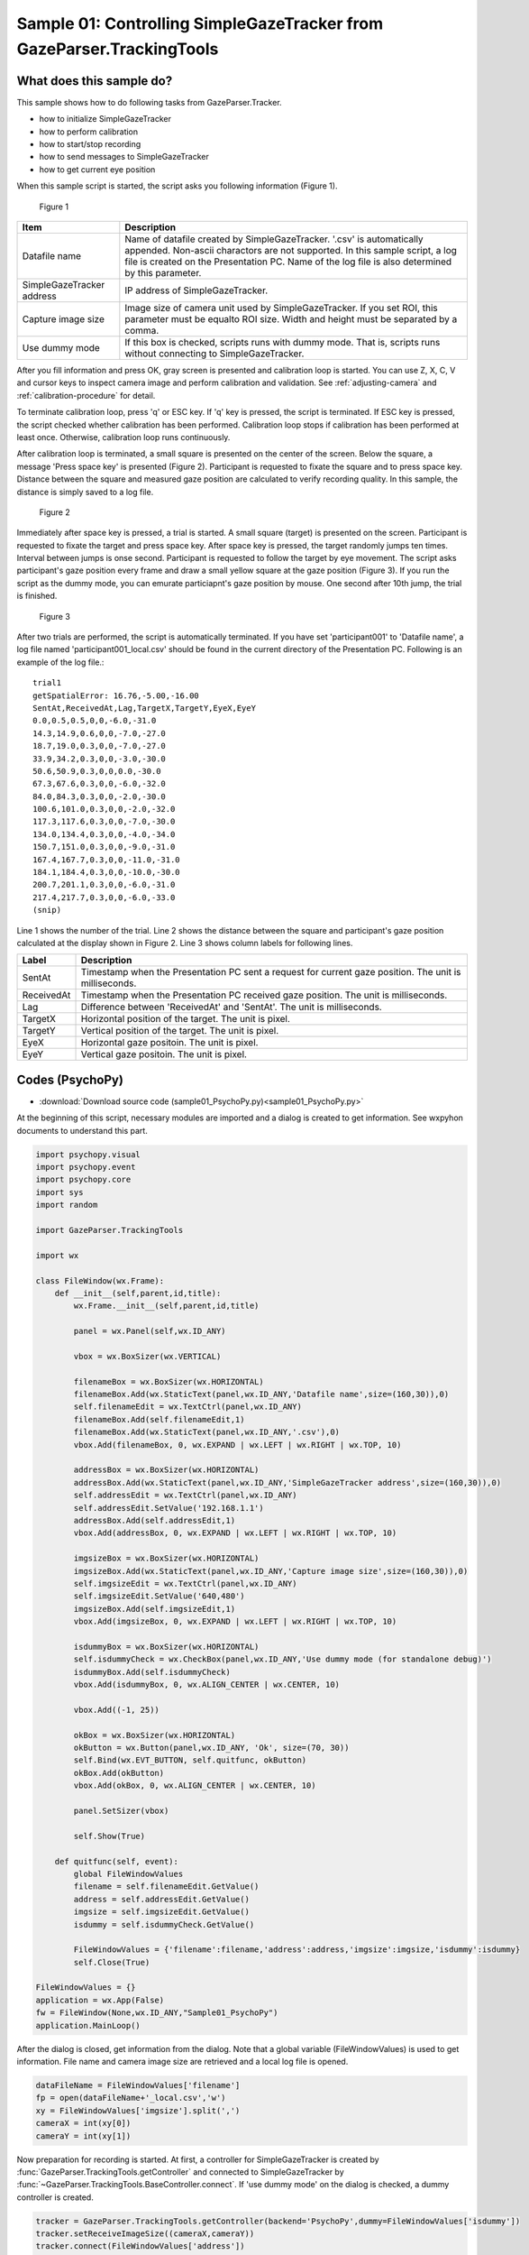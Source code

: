 .. _sample01:

Sample 01: Controlling SimpleGazeTracker from GazeParser.TrackingTools
=======================================================================

What does this sample do?
--------------------------

This sample shows how to do following tasks from GazeParser.Tracker.

- how to initialize SimpleGazeTracker
- how to perform calibration
- how to start/stop recording
- how to send messages to SimpleGazeTracker
- how to get current eye position

When this sample script is started, the script asks you following information (Figure 1).

.. figure:: sample01_001.png
    
    Figure 1

========================= ===============================================================
Item                      Description
========================= ===============================================================
Datafile name             Name of datafile created by SimpleGazeTracker.
                          '.csv' is automatically appended.
                          Non-ascii charactors are not supported.
                          In this sample script, a log file is created on the
                          Presentation PC. Name of the log file is also determined by 
                          this parameter.
SimpleGazeTracker address IP address of SimpleGazeTracker.
Capture image size        Image size of camera unit used by SimpleGazeTracker.
                          If you set ROI, this parameter must be equalto ROI size.
                          Width and height must be separated by a comma.
Use dummy mode            If this box is checked, scripts runs with dummy mode.
                          That is, scripts runs without connecting to SimpleGazeTracker.
========================= ===============================================================

After you fill information and press OK, gray screen is presented and calibration loop is started.
You can use Z, X, C, V and cursor keys to inspect camera image and perform calibration and validation.
See :ref:`adjusting-camera` and :ref:`calibration-procedure` for detail.

To terminate calibration loop, press 'q' or ESC key.  If 'q' key is pressed, the script is terminated.
If ESC key is pressed, the script checked whether calibration has been performed.
Calibration loop stops if calibration has been performed at least once.
Otherwise, calibration loop runs continuously.

After calibration loop is terminated, a small square is presented on the center of the screen.
Below the square, a message 'Press space key' is presented (Figure 2).
Participant is requested to fixate the square and to press space key.
Distance between the square and measured gaze position are calculated to verify recording quality.
In this sample, the distance is simply saved to a log file.

.. figure:: sample01_002.png
    
    Figure 2

Immediately after space key is pressed, a trial is started.  A small square (target) is presented on the screen.
Participant is requested to fixate the target and press space key.
After space key is pressed, the target randomly jumps ten times.  Interval between jumps is onse second.
Participant is requested to follow the target by eye movement.
The script asks participant's gaze position every frame and draw a small yellow square at the gaze position (Figure 3).
If you run the script as the dummy mode, you can emurate particiapnt's gaze position by mouse.
One second after 10th jump, the trial is finished.

.. figure:: sample01_003.png
    
    Figure 3

After two trials are performed, the script is automatically terminated.
If you have set 'participant001' to 'Datafile name', a log file named 'participant001_local.csv' should be found 
in the current directory of the Presentation PC.
Following is an example of the log file.::

    trial1
    getSpatialError: 16.76,-5.00,-16.00
    SentAt,ReceivedAt,Lag,TargetX,TargetY,EyeX,EyeY
    0.0,0.5,0.5,0,0,-6.0,-31.0
    14.3,14.9,0.6,0,0,-7.0,-27.0
    18.7,19.0,0.3,0,0,-7.0,-27.0
    33.9,34.2,0.3,0,0,-3.0,-30.0
    50.6,50.9,0.3,0,0,0.0,-30.0
    67.3,67.6,0.3,0,0,-6.0,-32.0
    84.0,84.3,0.3,0,0,-2.0,-30.0
    100.6,101.0,0.3,0,0,-2.0,-32.0
    117.3,117.6,0.3,0,0,-7.0,-30.0
    134.0,134.4,0.3,0,0,-4.0,-34.0
    150.7,151.0,0.3,0,0,-9.0,-31.0
    167.4,167.7,0.3,0,0,-11.0,-31.0
    184.1,184.4,0.3,0,0,-10.0,-30.0
    200.7,201.1,0.3,0,0,-6.0,-31.0
    217.4,217.7,0.3,0,0,-6.0,-33.0
    (snip)

Line 1 shows the number of the trial.
Line 2 shows the distance between the square and participant's gaze position calculated at the display shown in Figure 2.
Line 3 shows column labels for following lines.

========== ============================================================================
Label      Description
========== ============================================================================
SentAt     Timestamp when the Presentation PC sent a request for current gaze position.
           The unit is milliseconds.
ReceivedAt Timestamp when the Presentation PC received gaze position.
           The unit is milliseconds.
Lag        Difference between 'ReceivedAt' and 'SentAt'.
           The unit is milliseconds.
TargetX    Horizontal position of the target.  The unit is pixel.
TargetY    Vertical position of the target.  The unit is pixel.
EyeX       Horizontal gaze positoin.  The unit is pixel.
EyeY       Vertical gaze positoin.  The unit is pixel.
========== ============================================================================


Codes (PsychoPy)
------------------

- :download:`Download source code (sample01_PsychoPy.py)<sample01_PsychoPy.py>`

At the beginning of this script, necessary modules are imported and a dialog is created to get information.
See wxpyhon documents to understand this part.

.. code-block:: python
    
    import psychopy.visual
    import psychopy.event
    import psychopy.core
    import sys
    import random

    import GazeParser.TrackingTools

    import wx

    class FileWindow(wx.Frame):
        def __init__(self,parent,id,title):
            wx.Frame.__init__(self,parent,id,title)
            
            panel = wx.Panel(self,wx.ID_ANY)
            
            vbox = wx.BoxSizer(wx.VERTICAL)
            
            filenameBox = wx.BoxSizer(wx.HORIZONTAL)
            filenameBox.Add(wx.StaticText(panel,wx.ID_ANY,'Datafile name',size=(160,30)),0)
            self.filenameEdit = wx.TextCtrl(panel,wx.ID_ANY)
            filenameBox.Add(self.filenameEdit,1)
            filenameBox.Add(wx.StaticText(panel,wx.ID_ANY,'.csv'),0)
            vbox.Add(filenameBox, 0, wx.EXPAND | wx.LEFT | wx.RIGHT | wx.TOP, 10)
            
            addressBox = wx.BoxSizer(wx.HORIZONTAL)
            addressBox.Add(wx.StaticText(panel,wx.ID_ANY,'SimpleGazeTracker address',size=(160,30)),0)
            self.addressEdit = wx.TextCtrl(panel,wx.ID_ANY)
            self.addressEdit.SetValue('192.168.1.1')
            addressBox.Add(self.addressEdit,1)
            vbox.Add(addressBox, 0, wx.EXPAND | wx.LEFT | wx.RIGHT | wx.TOP, 10)
            
            imgsizeBox = wx.BoxSizer(wx.HORIZONTAL)
            imgsizeBox.Add(wx.StaticText(panel,wx.ID_ANY,'Capture image size',size=(160,30)),0)
            self.imgsizeEdit = wx.TextCtrl(panel,wx.ID_ANY)
            self.imgsizeEdit.SetValue('640,480')
            imgsizeBox.Add(self.imgsizeEdit,1)
            vbox.Add(imgsizeBox, 0, wx.EXPAND | wx.LEFT | wx.RIGHT | wx.TOP, 10)
            
            isdummyBox = wx.BoxSizer(wx.HORIZONTAL)
            self.isdummyCheck = wx.CheckBox(panel,wx.ID_ANY,'Use dummy mode (for standalone debug)')
            isdummyBox.Add(self.isdummyCheck)
            vbox.Add(isdummyBox, 0, wx.ALIGN_CENTER | wx.CENTER, 10)
            
            vbox.Add((-1, 25))
            
            okBox = wx.BoxSizer(wx.HORIZONTAL)
            okButton = wx.Button(panel,wx.ID_ANY, 'Ok', size=(70, 30))
            self.Bind(wx.EVT_BUTTON, self.quitfunc, okButton)
            okBox.Add(okButton)
            vbox.Add(okBox, 0, wx.ALIGN_CENTER | wx.CENTER, 10)
            
            panel.SetSizer(vbox)
            
            self.Show(True)
            
        def quitfunc(self, event):
            global FileWindowValues
            filename = self.filenameEdit.GetValue()
            address = self.addressEdit.GetValue()
            imgsize = self.imgsizeEdit.GetValue()
            isdummy = self.isdummyCheck.GetValue()
            
            FileWindowValues = {'filename':filename,'address':address,'imgsize':imgsize,'isdummy':isdummy}
            self.Close(True)

    FileWindowValues = {}
    application = wx.App(False)
    fw = FileWindow(None,wx.ID_ANY,"Sample01_PsychoPy")
    application.MainLoop()

After the dialog is closed, get information from the dialog.
Note that a global variable (FileWindowValues) is used to get information.
File name and camera image size are retrieved and a local log file is opened.

.. code-block:: python

    dataFileName = FileWindowValues['filename']
    fp = open(dataFileName+'_local.csv','w')
    xy = FileWindowValues['imgsize'].split(',')
    cameraX = int(xy[0])
    cameraY = int(xy[1])

Now preparation for recording is started.
At first, a controller for SimpleGazeTracker is created by :func:`GazeParser.TrackingTools.getController`
and connected to SimpleGazeTracker by :func:`~GazeParser.TrackingTools.BaseController.connect`.
If 'use dummy mode' on the dialog is checked, a dummy controller is created.

.. code-block:: python

    tracker = GazeParser.TrackingTools.getController(backend='PsychoPy',dummy=FileWindowValues['isdummy'])
    tracker.setReceiveImageSize((cameraX,cameraY))
    tracker.connect(FileWindowValues['address'])

In the following part, several parameters are set.
:func:`~GazeParser.TrackingTools.ControllerPsychoPyBackend.setCalibrationScreen` must precede
:func:`~GazeParser.TrackingTools.ControllerPsychoPyBackend.setCalibrationTargetPositions`.
The first parameter of :func:`~GazeParser.TrackingTools.ControllerPsychoPyBackend.setCalibrationTargetPositions` is used to draw calibration result on the Recorder PC, and does not affect calibration quality.
The order of calibration target positions (the second parameter) is shuffled each time calibration is performed. 
However, the first target position (i.e. the target position at the beginning of calibration) is always the first element of the list.
In the following example, the target is always presented at (0,0) a the beginning of calibration.

.. code-block:: python
    
    win = psychopy.visual.Window(size=(1024,768),units='pix')

    tracker.openDataFile(dataFileName+'.csv')
    tracker.sendSettings(GazeParser.config.getParametersAsDict())


    calarea = [-400,-300,400,300]
    calTargetPos = [[   0,   0],
                    [-350,-250],[-350,  0],[-350,250],
                    [   0,-250],[   0,  0],[   0,250],
                    [ 350,-250],[ 350,  0],[ 350,250]]

    tracker.setCalibrationScreen(win)
    tracker.setCalibrationTargetPositions(calarea, calTargetPos)

Following part performs calibration.  Calibration loop starts immediately after :func:`~GazeParser.TrackingTools.BaseController.calibrationLoop` is called.
This method returns 'q' or 'esc' depending on the key used to exit calibration loop.
You can assign different routine to each key.
In this sample, the script immediately quits when 'q' is pressed.
:func:`~GazeParser.TrackingTools.BaseController.isCalibrationFinished` returns False if calibration loop finished before calibration has not been performed even once.
In this sample, calibration loop is automatically started again so that calibration has surely been performed before recording.

.. code-block:: python
    
    while True:
        res = tracker.calibrationLoop()
        if res=='q':
            sys.exit(0)
        if tracker.isCalibrationFinished():
            break

Stimuli are prepared and trials are started.
:func:`~GazeParser.TrackingTools.ControllerPsychoPyBackend.getSpatialError` shows a square at the center of the screen and waits for participant's key press.
When the key is pressed, distance between the center of the square and participant's gaze position is obtained.
This value can be used to confirm that participant fixates on the screen center before stimuli are presented.
It can also be used to check whether measurement error grows unacceptably large bacause of participant's head motion, ptosis and so on.
In this sample, the value is simply holded to output to the local log file later.

.. code-block:: python

    stim = psychopy.visual.Rect(win, width=5, height=5, units='pix')
    marker = psychopy.visual.Rect(win, width=2, height=2, units='pix', fillColor=(1,1,0),lineWidth=0.1)

    trialClock = psychopy.core.Clock()
    for tr in range(2):
        error = tracker.getSpatialError(message='Press space key')
        
        targetPositionList = [(100*random.randint(-3,3),100*random.randint(-3,3)) for i in range(10)]
        targetPositionList.insert(0,(0,0))
        currentPosition = 0
        previousPosition = 0
        stim.setPos(targetPositionList[currentPosition])
        marker.setPos(targetPositionList[currentPosition])
        
        waitkeypress = True
        while waitkeypress:
            if 'space' in psychopy.event.getKeys():
                waitkeypress = False
            
            stim.draw()
            win.flip()

At the beginning of a trial, recording of gaze position is started.
:func:`~GazeParser.TrackingTools.BaseController.startRecording` sends a command to SimpleGazeTracker to start recording and waits for 0.1 sec.
Usually, 0.1 sec is sufficient for SimpleGazeTracker to start recording.  However, if your Recording PC is not so fast, you may have to wait more than 0.1 sec.
In such a case, you can specify waiting duration by 'wait' option.  Of course, you can also shorten waiting duration if your Recording PC is fast enough.
'message' option tells SimpeGazeTracker to output this text to the datafile.  Sending an appropriate message makes data analysis easy.
**Note that non-ascii characters are not supported**.

During recording, Messages can be sent by using :func:`~GazeParser.TrackingTools.BaseController.sendMessage`.
When a message is sent by this method, the message is output to the datafile with a timestamp when SimpleGazeTracker received it.
Sending event occurrence such as key press and stimulus onset as a message, event and gaze position data can be easily synchronized.

.. code-block:: python

        tracker.startRecording(message='trial'+str(tr+1))
        tracker.sendMessage('STIM %s %s'%targetPositionList[currentPosition])
        
        data = []
        trialClock.reset()
        while True: 
            currentTime = trialClock.getTime()
            currentPosition = int(currentTime)
            if currentPosition>=len(targetPositionList):
                break
            targetPosition = targetPositionList[currentPosition]
            if previousPosition != currentPosition:
                tracker.sendMessage('STIM %s %s'%targetPosition)
                previousPosition = currentPosition

If you want to manipurate stimuli based on current gaze position, you can get current gaze position by using :func:`~GazeParser.TrackingTools.ControllerPsychoPyBackend.getEyePosition`.
In this sample, current gaze positoin is set to marker's position if gaze position is successfully obtained (i.e. the return value of :func:`~GazeParser.TrackingTools.ControllerPsychoPyBackend.getEyePosition` is not None).

.. code-block:: python

            preGet = trialClock.getTime()
            eyePos= tracker.getEyePosition()
            postGet = trialClock.getTime()
            if not eyePos[0] == None:
                data.append((1000*preGet,1000*postGet,1000*(postGet-preGet),
                             targetPosition[0],targetPosition[1],eyePos[0],eyePos[1]))
                marker.setPos((eyePos[0],eyePos[1]))
            else:
                data.append((1000*preGet,1000*postGet,1000*(postGet-preget),
                             targetPosition[0],targetPosition[1],-65536,-65536))
            
            keyList = psychopy.event.getKeys()
            if 'space' in keyList:
                tracker.sendMessage('press space')
            
            stim.setPos(targetPosition)
            stim.draw()
            marker.draw()
            win.flip()
            

At the end of a trial, :func:`~GazeParser.TrackingTools.BaseController.stopRecording` is called.
Simlar to :func:`~GazeParser.TrackingTools.BaseController.startRecording`, a message can be sent by this method (if necessary).
In this sample, recording is started and stopped trial by trial.
If you prefer, multiple trials can be included between :func:`~GazeParser.TrackingTools.BaseController.startRecording` and :func:`~GazeParser.TrackingTools.BaseController.stopRecording`:
however, separating recording trial by trial, you can access data of n-th trial as n-th element of a list of :class:`GazeParser.Core.GazeData` objects at offline data analysis.

In this sample, additional information is output to the local log file.
You can confirm how long it takes current gaze position is obtained.
Such a local log file may be unnecessary depending on experiment.

.. code-block:: python

        tracker.stopRecording(message='end trial')
        
        fp.write('trial%d\n' % (tr+1))
        if error[0] != None:
            fp.write('getSpatialError: %.2f,%.2f,%.2f\n' % (error[0],error[-1][0],error[-1][1]))
        else:
            fp.write('getSpatialError: None\n')
        fp.write('SentAt,ReceivedAt,Lag,TargetX,TargetY,EyeX,EyeY\n')
        for d in data:
            fp.write('%.1f,%.1f,%.1f,%d,%d,%.1f,%.1f\n' % d)
        fp.flush()

Finally, :func:`~GazeParser.TrackingTools.BaseController.closeDataFile` should be called.

.. code-block:: python

    tracker.closeDataFile()

    fp.close()



Codes (VisionEgg)
------------------

- :download:`Download source code (sample01_VisionEgg.py)<sample01_VisionEgg.py>`

At the beginning of this script, necessary modules are imported and a dialog is created to get information.
See Tkinter documents to understand this part.

.. code-block:: python
    
    import VisionEgg
    import VisionEgg.Core
    import Tkinter
    import pygame
    import pygame.locals
    import sys
    import random

    import GazeParser.TrackingTools


    class FileWindow(Tkinter.Frame):
        def __init__(self,master=None):
            Tkinter.Frame.__init__(self,master)
            self.option_add('*font', 'Helvetica 12')
            self.FileNameEntry = Tkinter.StringVar()
            self.IPAdressEntry = Tkinter.StringVar()
            self.IPAdressEntry.set('192.168.1.1')
            self.cameraSize = Tkinter.StringVar()
            self.cameraSize.set('320,240')
            self.isDummy = Tkinter.BooleanVar()
            Tkinter.Label(self,text=u'Datafile name').grid(row=0,column=0,padx=5,pady=5)
            Tkinter.Entry(self,textvariable=self.FileNameEntry).grid(row=0,column=1,padx=5,pady=5)
            Tkinter.Label(self,text=u'.csv').grid(row=0,column=2,padx=5,pady=5)
            Tkinter.Label(self,text=u'SimpleGazeTracker address').grid(row=1,column=0,padx=5,pady=5)
            Tkinter.Entry(self,textvariable=self.IPAdressEntry).grid(row=1,column=1,padx=5,pady=5)
            Tkinter.Label(self,text=u'Capture image size').grid(row=2,column=0,padx=5,pady=5)
            Tkinter.Entry(self,textvariable=self.cameraSize).grid(row=2,column=1,padx=5,pady=5)
            Tkinter.Checkbutton(self,text=u'Use dummy mode (for standalone debug)',
                                variable = self.isDummy).grid(row=3,columnspan=3,padx=5,pady=5)
            Tkinter.Button(self,text=u'OK',command=self.quit).grid(row=4,columnspan=3,ipadx=15,pady=5)
            self.pack()

    wf = FileWindow()
    wf.mainloop()

After the dialog is closed, get information from the dialog.
File name and camera image size are retrieved and a local log file is opened.

.. code-block:: python

    dataFileName = wf.FileNameEntry.get()
    fp = open(dataFileName+'_local.csv','w')
    xy = wf.cameraSize.get().split(',')
    cameraX = int(xy[0])
    cameraY = int(xy[1])

    wf.winfo_toplevel().destroy()

Now preparation for recording is started.
At first, a controller for SimpleGazeTracker is created by :func:`GazeParser.TrackingTools.getController`
and connected to SimpleGazeTracker by :func:`~GazeParser.TrackingTools.BaseController.connect`.
If 'use dummy mode' on the dialog is checked, a dummy controller is created.

.. code-block:: python

    tracker = GazeParser.TrackingTools.getController(backend='VisionEgg',dummy=wf.isDummy.get())
    tracker.setReceiveImageSize((cameraX,cameraY))
    tracker.connect(wf.IPAdressEntry.get())

In the following part, several parameters are set.
:func:`~GazeParser.TrackingTools.ControllerVisionEgg.setCalibrationScreen` must precede
:func:`~GazeParser.TrackingTools.ControllerVisionEgg.setCalibrationTargetPositions`.
If the controller is running as dummy mode, it would be convenient to make mouse cursor visible.

.. code-block:: python

    if wf.isDummy.get():
        VisionEgg.config.VISIONEGG_HIDE_MOUSE = False

    screen = VisionEgg.Core.get_default_screen();
    SX,SY = screen.size

    tracker.openDataFile(dataFileName+'.csv')
    tracker.sendSettings(GazeParser.config.getParametersAsDict())


    calarea = [SX/2-400,SY/2-300,SX/2+400,SY/2+300]
    calTargetPos = [[   0,   0],
                    [-350,-250],[-350,  0],[-350,250],
                    [   0,-250],[   0,  0],[   0,250],
                    [ 350,-250],[ 350,  0],[ 350,250]]


    for p in calTargetPos:
        p[0] = p[0] + SX/2
        p[1] = p[1] + SY/2

    tracker.setCalibrationScreen(screen)
    tracker.setCalibrationTargetPositions(calarea, calTargetPos)

Following part performs calibration.  Calibration loop starts immediately after :func:`~GazeParser.TrackingTools.BaseController.calibrationLoop` is called.
This method returns 'q' or 'esc' depending on the key used to exit calibration loop.
You can assign different routine to each key.
In this sample, the script immediately quits when 'q' is pressed.
:func:`~GazeParser.TrackingTools.BaseController.isCalibrationFinished` returns False if calibration loop finished before calibration has not been performed even once.
In this sample, calibration loop is automatically started again so that calibration has surely been performed before recording.

.. code-block:: python
    
    while True:
        res = tracker.calibrationLoop()
        if res=='q':
            sys.exit(0)
        if tracker.isCalibrationFinished():
            break

Stimuli are prepared and trials are started.
:func:`~GazeParser.TrackingTools.BaseController.getSpatialError` shows a square at the center of the screen and waits for participant's key press.
When the key is pressed, distance between the center of the square and participant's gaze position is obtained.
This value can be used to confirm that participant fixates on the screen center before stimuli are presented.
It can also be used to check whether measurement error grows unacceptably large bacause of participant's head motion, ptosis and so on.
In this sample, the value is simply holded to output to the local log file later.

.. code-block:: python

    stim = VisionEgg.MoreStimuli.Target2D(size=(5,5))
    marker = VisionEgg.MoreStimuli.Target2D(size=(2,2),color=(1,1,0))
    viewport = VisionEgg.Core.Viewport(screen=screen,stimuli=[stim,marker])

    for tr in range(2):
        error = tracker.getSpatialError(message='Press space key')
        
        targetPositionList = [(SX/2+100*random.randint(-3,3),SY/2+100*random.randint(-3,3)) for i in range(10)]
        targetPositionList.insert(0,(SX/2,SY/2))
        currentPosition = 0
        previousPosition = 0
        stim.parameters.position = targetPositionList[currentPosition]
        marker.parameters.position = targetPositionList[currentPosition]
        
        waitkeypress = True
        while waitkeypress:
            for e in pygame.event.get():
                if e.type == pygame.locals.KEYDOWN:
                    if e.key == pygame.locals.K_SPACE:
                        waitkeypress = False
            screen.clear()
            viewport.draw()
            VisionEgg.Core.swap_buffers()

At the beginning of a trial, recording of gaze position is started.
:func:`~GazeParser.TrackingTools.BaseController.startRecording` sends a command to SimpleGazeTracker to start recording and waits for 0.1 sec.
Usually, 0.1 sec is sufficient for SimpleGazeTracker to start recording.  However, if your Recording PC is not so fast, you may have to wait more than 0.1 sec.
In such a case, you can specify waiting duration by 'wait' option.  Of course, you can also shorten waiting duration if your Recording PC is fast enough.
'message' option tells SimpeGazeTracker to output this text to the datafile.  Sending an appropriate message makes data analysis easy.
**Note that non-ascii characters are not supported**.

During recording, Messages can be sent by using :func:`~GazeParser.TrackingTools.BaseController.sendMessage`.
When a message is sent by this method, the message is output to the datafile with a timestamp when SimpleGazeTracker received it.
Sending event occurrence such as key press and stimulus onset as a message, event and gaze position data can be easily synchronized.

.. code-block:: python

        tracker.startRecording(message='trial'+str(tr+1))
        tracker.sendMessage('STIM %s %s'%targetPositionList[currentPosition])
        
        data = []
        startTime = VisionEgg.time_func()
        while True: 
            currentTime = VisionEgg.time_func()
            currentPosition = int(currentTime-startTime)
            if currentPosition>=len(targetPositionList):
                break
            targetPosition = targetPositionList[currentPosition]
            if previousPosition != currentPosition:
                tracker.sendMessage('STIM %s %s'%targetPosition)
                previousPosition = currentPosition
            
If you want to manipurate stimuli based on current gaze position, you can get current gaze position by using :func:`~GazeParser.TrackingTools.BaseController.getEyePosition`.
In this sample, current gaze positoin is set to marker's position if gaze position is successfully obtained (i.e. the return value of :func:`~GazeParser.TrackingTools.BaseController.getEyePosition` is not None).

.. code-block:: python

            preGet = VisionEgg.time_func()
            eyePos= tracker.getEyePosition()
            postGet = VisionEgg.time_func()
            if not eyePos[0] == None:
                data.append((1000*(preGet-startTime),1000*(postGet-startTime),1000*(postGet-preGet),
                             targetPosition[0],targetPosition[1],eyePos[0],eyePos[1]))
                marker.parameters.position = (eyePos[0],eyePos[1])
            else:
                data.append((1000*(preGet-startTime),1000*(postGet-startTime),1000*(postGet-preget),
                             targetPosition[0],targetPosition[1],-65536,-65536))
            
            for e in pygame.event.get():
                if e.type == pygame.locals.KEYDOWN:
                    if e.key == pygame.locals.K_SPACE:
                        tracker.sendMessage('press space')
            
            stim.parameters.position = targetPosition
            screen.clear()
            viewport.draw()
            VisionEgg.Core.swap_buffers()
            
At the end of a trial, :func:`~GazeParser.TrackingTools.BaseController.stopRecording` is called.
Simlar to :func:`~GazeParser.TrackingTools.BaseController.startRecording`, a message can be sent by this method (if necessary).
In this sample, recording is started and stopped trial by trial.
If you prefer, multiple trials can be included between :func:`~GazeParser.TrackingTools.BaseController.startRecording` and :func:`~GazeParser.TrackingTools.BaseController.stopRecording`:
however, separating recording trial by trial, you can access data of n-th trial as n-th element of a list of :class:`GazeParser.Core.GazeData` objects at offline data analysis.

In this sample, additional information is output to the local log file.
You can confirm how long it takes current gaze position is obtained.
Such a local log file may be unnecessary depending on experiment.

.. code-block:: python

        tracker.stopRecording(message='end trial')
        
        fp.write('trial%d\n' % (tr+1))
        if error[0] != None:
            fp.write('getSpatialError: %.2f,%.2f,%.2f\n' % (error[0],error[-1][0],error[-1][1]))
        else:
            fp.write('getSpatialError: None\n')
        fp.write('SentAt,ReceivedAt,Lag,TargetX,TargetY,EyeX,EyeY\n')
        for d in data:
            fp.write('%.1f,%.1f,%.1f,%d,%d,%.1f,%.1f\n' % d)
        fp.flush()
        
Finally, :func:`~GazeParser.TrackingTools.BaseController.closeDataFile` should be called.

.. code-block:: python

    tracker.closeDataFile()

    fp.close()


